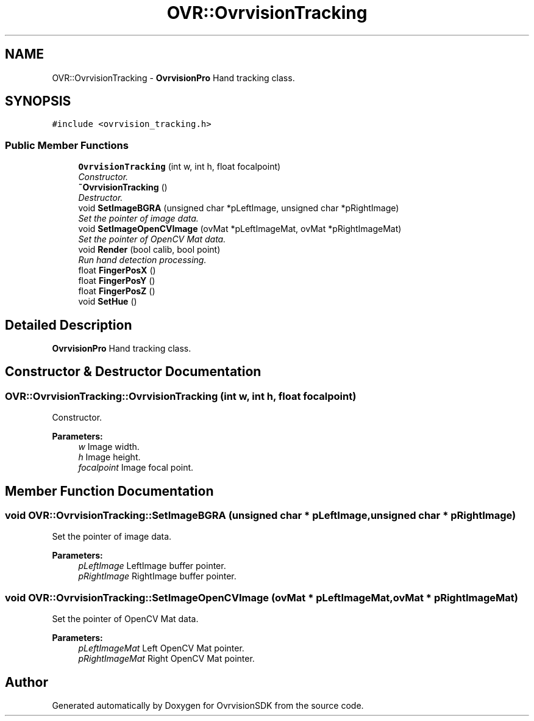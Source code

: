 .TH "OVR::OvrvisionTracking" 3 "Thu Dec 10 2015" "Version 1.2" "OvrvisionSDK" \" -*- nroff -*-
.ad l
.nh
.SH NAME
OVR::OvrvisionTracking \- \fBOvrvisionPro\fP Hand tracking class\&.  

.SH SYNOPSIS
.br
.PP
.PP
\fC#include <ovrvision_tracking\&.h>\fP
.SS "Public Member Functions"

.in +1c
.ti -1c
.RI "\fBOvrvisionTracking\fP (int w, int h, float focalpoint)"
.br
.RI "\fIConstructor\&. \fP"
.ti -1c
.RI "\fB~OvrvisionTracking\fP ()"
.br
.RI "\fIDestructor\&. \fP"
.ti -1c
.RI "void \fBSetImageBGRA\fP (unsigned char *pLeftImage, unsigned char *pRightImage)"
.br
.RI "\fISet the pointer of image data\&. \fP"
.ti -1c
.RI "void \fBSetImageOpenCVImage\fP (ovMat *pLeftImageMat, ovMat *pRightImageMat)"
.br
.RI "\fISet the pointer of OpenCV Mat data\&. \fP"
.ti -1c
.RI "void \fBRender\fP (bool calib, bool point)"
.br
.RI "\fIRun hand detection processing\&. \fP"
.ti -1c
.RI "float \fBFingerPosX\fP ()"
.br
.ti -1c
.RI "float \fBFingerPosY\fP ()"
.br
.ti -1c
.RI "float \fBFingerPosZ\fP ()"
.br
.ti -1c
.RI "void \fBSetHue\fP ()"
.br
.in -1c
.SH "Detailed Description"
.PP 
\fBOvrvisionPro\fP Hand tracking class\&. 
.SH "Constructor & Destructor Documentation"
.PP 
.SS "OVR::OvrvisionTracking::OvrvisionTracking (int w, int h, float focalpoint)"

.PP
Constructor\&. 
.PP
\fBParameters:\fP
.RS 4
\fIw\fP Image width\&. 
.br
\fIh\fP Image height\&. 
.br
\fIfocalpoint\fP Image focal point\&. 
.RE
.PP

.SH "Member Function Documentation"
.PP 
.SS "void OVR::OvrvisionTracking::SetImageBGRA (unsigned char * pLeftImage, unsigned char * pRightImage)"

.PP
Set the pointer of image data\&. 
.PP
\fBParameters:\fP
.RS 4
\fIpLeftImage\fP LeftImage buffer pointer\&. 
.br
\fIpRightImage\fP RightImage buffer pointer\&. 
.RE
.PP

.SS "void OVR::OvrvisionTracking::SetImageOpenCVImage (ovMat * pLeftImageMat, ovMat * pRightImageMat)"

.PP
Set the pointer of OpenCV Mat data\&. 
.PP
\fBParameters:\fP
.RS 4
\fIpLeftImageMat\fP Left OpenCV Mat pointer\&. 
.br
\fIpRightImageMat\fP Right OpenCV Mat pointer\&. 
.RE
.PP


.SH "Author"
.PP 
Generated automatically by Doxygen for OvrvisionSDK from the source code\&.
